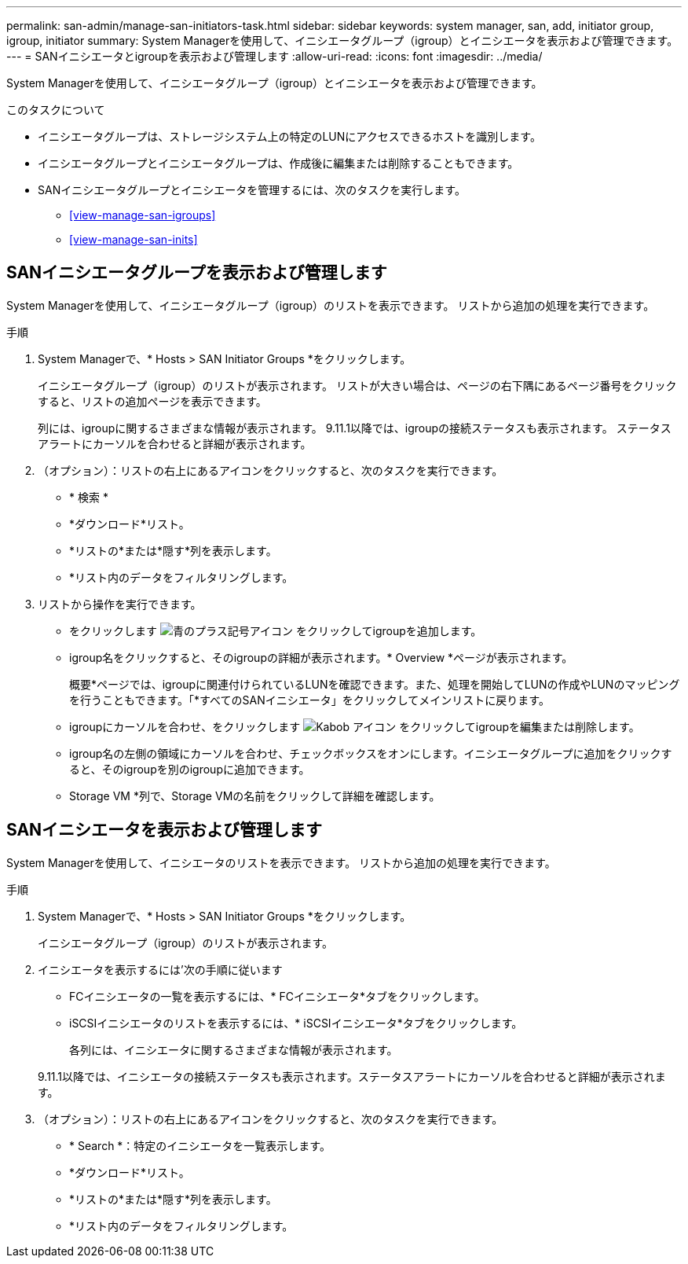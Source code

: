 ---
permalink: san-admin/manage-san-initiators-task.html 
sidebar: sidebar 
keywords: system manager, san, add, initiator group, igroup, initiator 
summary: System Managerを使用して、イニシエータグループ（igroup）とイニシエータを表示および管理できます。 
---
= SANイニシエータとigroupを表示および管理します
:allow-uri-read: 
:icons: font
:imagesdir: ../media/


[role="lead"]
System Managerを使用して、イニシエータグループ（igroup）とイニシエータを表示および管理できます。

.このタスクについて
* イニシエータグループは、ストレージシステム上の特定のLUNにアクセスできるホストを識別します。
* イニシエータグループとイニシエータグループは、作成後に編集または削除することもできます。
* SANイニシエータグループとイニシエータを管理するには、次のタスクを実行します。
+
** <<view-manage-san-igroups>>
** <<view-manage-san-inits>>






== SANイニシエータグループを表示および管理します

System Managerを使用して、イニシエータグループ（igroup）のリストを表示できます。  リストから追加の処理を実行できます。

.手順
. System Managerで、* Hosts > SAN Initiator Groups *をクリックします。
+
イニシエータグループ（igroup）のリストが表示されます。  リストが大きい場合は、ページの右下隅にあるページ番号をクリックすると、リストの追加ページを表示できます。

+
列には、igroupに関するさまざまな情報が表示されます。   9.11.1以降では、igroupの接続ステータスも表示されます。  ステータスアラートにカーソルを合わせると詳細が表示されます。

. （オプション）：リストの右上にあるアイコンをクリックすると、次のタスクを実行できます。
+
** * 検索 *
** *ダウンロード*リスト。
** *リストの*または*隠す*列を表示します。
** *リスト内のデータをフィルタリングします。


. リストから操作を実行できます。
+
** をクリックします image:icon_add_blue_bg.png["青のプラス記号アイコン"] をクリックしてigroupを追加します。
** igroup名をクリックすると、そのigroupの詳細が表示されます。* Overview *ページが表示されます。
+
概要*ページでは、igroupに関連付けられているLUNを確認できます。また、処理を開始してLUNの作成やLUNのマッピングを行うこともできます。「*すべてのSANイニシエータ」をクリックしてメインリストに戻ります。

** igroupにカーソルを合わせ、をクリックします image:icon_kabob.gif["Kabob アイコン"] をクリックしてigroupを編集または削除します。
** igroup名の左側の領域にカーソルを合わせ、チェックボックスをオンにします。イニシエータグループに追加をクリックすると、そのigroupを別のigroupに追加できます。
** Storage VM *列で、Storage VMの名前をクリックして詳細を確認します。






== SANイニシエータを表示および管理します

System Managerを使用して、イニシエータのリストを表示できます。  リストから追加の処理を実行できます。

.手順
. System Managerで、* Hosts > SAN Initiator Groups *をクリックします。
+
イニシエータグループ（igroup）のリストが表示されます。

. イニシエータを表示するには'次の手順に従います
+
** FCイニシエータの一覧を表示するには、* FCイニシエータ*タブをクリックします。
** iSCSIイニシエータのリストを表示するには、* iSCSIイニシエータ*タブをクリックします。
+
各列には、イニシエータに関するさまざまな情報が表示されます。

+
9.11.1以降では、イニシエータの接続ステータスも表示されます。ステータスアラートにカーソルを合わせると詳細が表示されます。



. （オプション）：リストの右上にあるアイコンをクリックすると、次のタスクを実行できます。
+
** * Search *：特定のイニシエータを一覧表示します。
** *ダウンロード*リスト。
** *リストの*または*隠す*列を表示します。
** *リスト内のデータをフィルタリングします。



